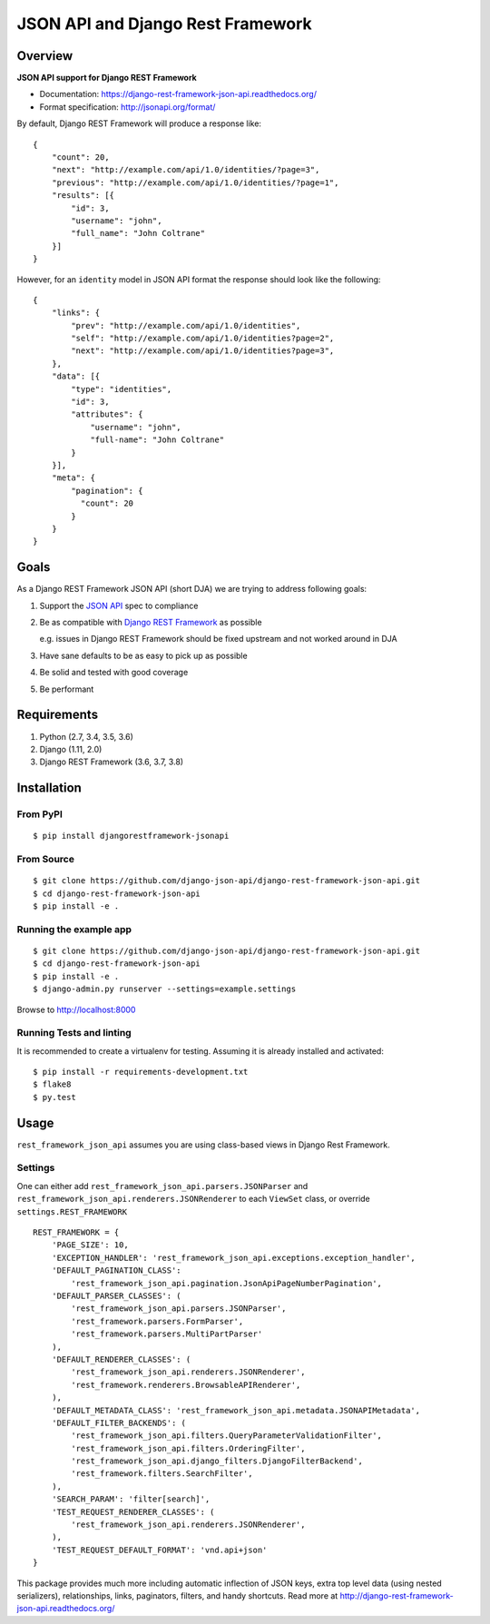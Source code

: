 ==================================
JSON API and Django Rest Framework
==================================

.. image:: https://travis-ci.org/django-json-api/django-rest-framework-json-api.svg?branch=develop
   :target: https://travis-ci.org/django-json-api/django-rest-framework-json-api

.. image:: https://readthedocs.org/projects/django-rest-framework-json-api/badge/?version=latest
   :alt: Read the docs
   :target: https://django-rest-framework-json-api.readthedocs.org/

.. image:: https://badges.gitter.im/Join%20Chat.svg
   :alt: Join the chat at https://gitter.im/django-json-api/django-rest-framework-json-api
   :target: https://gitter.im/django-json-api/django-rest-framework-json-api

--------
Overview
--------

**JSON API support for Django REST Framework**

* Documentation: https://django-rest-framework-json-api.readthedocs.org/
* Format specification: http://jsonapi.org/format/


By default, Django REST Framework will produce a response like::

    {
        "count": 20,
        "next": "http://example.com/api/1.0/identities/?page=3",
        "previous": "http://example.com/api/1.0/identities/?page=1",
        "results": [{
            "id": 3,
            "username": "john",
            "full_name": "John Coltrane"
        }]
    }


However, for an ``identity`` model in JSON API format the response should look
like the following::

    {
        "links": {
            "prev": "http://example.com/api/1.0/identities",
            "self": "http://example.com/api/1.0/identities?page=2",
            "next": "http://example.com/api/1.0/identities?page=3",
        },
        "data": [{
            "type": "identities",
            "id": 3,
            "attributes": {
                "username": "john",
                "full-name": "John Coltrane"
            }
        }],
        "meta": {
            "pagination": {
              "count": 20
            }
        }
    }


-----
Goals
-----

As a Django REST Framework JSON API (short DJA) we are trying to address following goals:

1. Support the `JSON API`_ spec to compliance

2. Be as compatible with `Django REST Framework`_ as possible

   e.g. issues in Django REST Framework should be fixed upstream and not worked around in DJA

3. Have sane defaults to be as easy to pick up as possible

4. Be solid and tested with good coverage

5. Be performant

.. _JSON API: http://jsonapi.org
.. _Django REST Framework: https://www.django-rest-framework.org/

------------
Requirements
------------

1. Python (2.7, 3.4, 3.5, 3.6)
2. Django (1.11, 2.0)
3. Django REST Framework (3.6, 3.7, 3.8)

------------
Installation
------------

From PyPI
^^^^^^^^^

::

    $ pip install djangorestframework-jsonapi


From Source
^^^^^^^^^^^

::

    $ git clone https://github.com/django-json-api/django-rest-framework-json-api.git
    $ cd django-rest-framework-json-api
    $ pip install -e .


Running the example app
^^^^^^^^^^^^^^^^^^^^^^^

::

    $ git clone https://github.com/django-json-api/django-rest-framework-json-api.git
    $ cd django-rest-framework-json-api
    $ pip install -e .
    $ django-admin.py runserver --settings=example.settings

Browse to http://localhost:8000


Running Tests and linting
^^^^^^^^^^^^^^^^^^^^^^^^^

It is recommended to create a virtualenv for testing. Assuming it is already
installed and activated:

::

    $ pip install -r requirements-development.txt
    $ flake8
    $ py.test

-----
Usage
-----


``rest_framework_json_api`` assumes you are using class-based views in Django
Rest Framework.


Settings
^^^^^^^^

One can either add ``rest_framework_json_api.parsers.JSONParser`` and
``rest_framework_json_api.renderers.JSONRenderer`` to each ``ViewSet`` class, or
override ``settings.REST_FRAMEWORK``

::

    REST_FRAMEWORK = {
        'PAGE_SIZE': 10,
        'EXCEPTION_HANDLER': 'rest_framework_json_api.exceptions.exception_handler',
        'DEFAULT_PAGINATION_CLASS':
            'rest_framework_json_api.pagination.JsonApiPageNumberPagination',
        'DEFAULT_PARSER_CLASSES': (
            'rest_framework_json_api.parsers.JSONParser',
            'rest_framework.parsers.FormParser',
            'rest_framework.parsers.MultiPartParser'
        ),
        'DEFAULT_RENDERER_CLASSES': (
            'rest_framework_json_api.renderers.JSONRenderer',
            'rest_framework.renderers.BrowsableAPIRenderer',
        ),
        'DEFAULT_METADATA_CLASS': 'rest_framework_json_api.metadata.JSONAPIMetadata',
        'DEFAULT_FILTER_BACKENDS': (
            'rest_framework_json_api.filters.QueryParameterValidationFilter',
            'rest_framework_json_api.filters.OrderingFilter',
            'rest_framework_json_api.django_filters.DjangoFilterBackend',
            'rest_framework.filters.SearchFilter',
        ),
        'SEARCH_PARAM': 'filter[search]',
        'TEST_REQUEST_RENDERER_CLASSES': (
            'rest_framework_json_api.renderers.JSONRenderer',
        ),
        'TEST_REQUEST_DEFAULT_FORMAT': 'vnd.api+json'
    }

This package provides much more including automatic inflection of JSON keys, extra top level data (using nested
serializers), relationships, links, paginators, filters, and handy shortcuts.
Read more at http://django-rest-framework-json-api.readthedocs.org/
